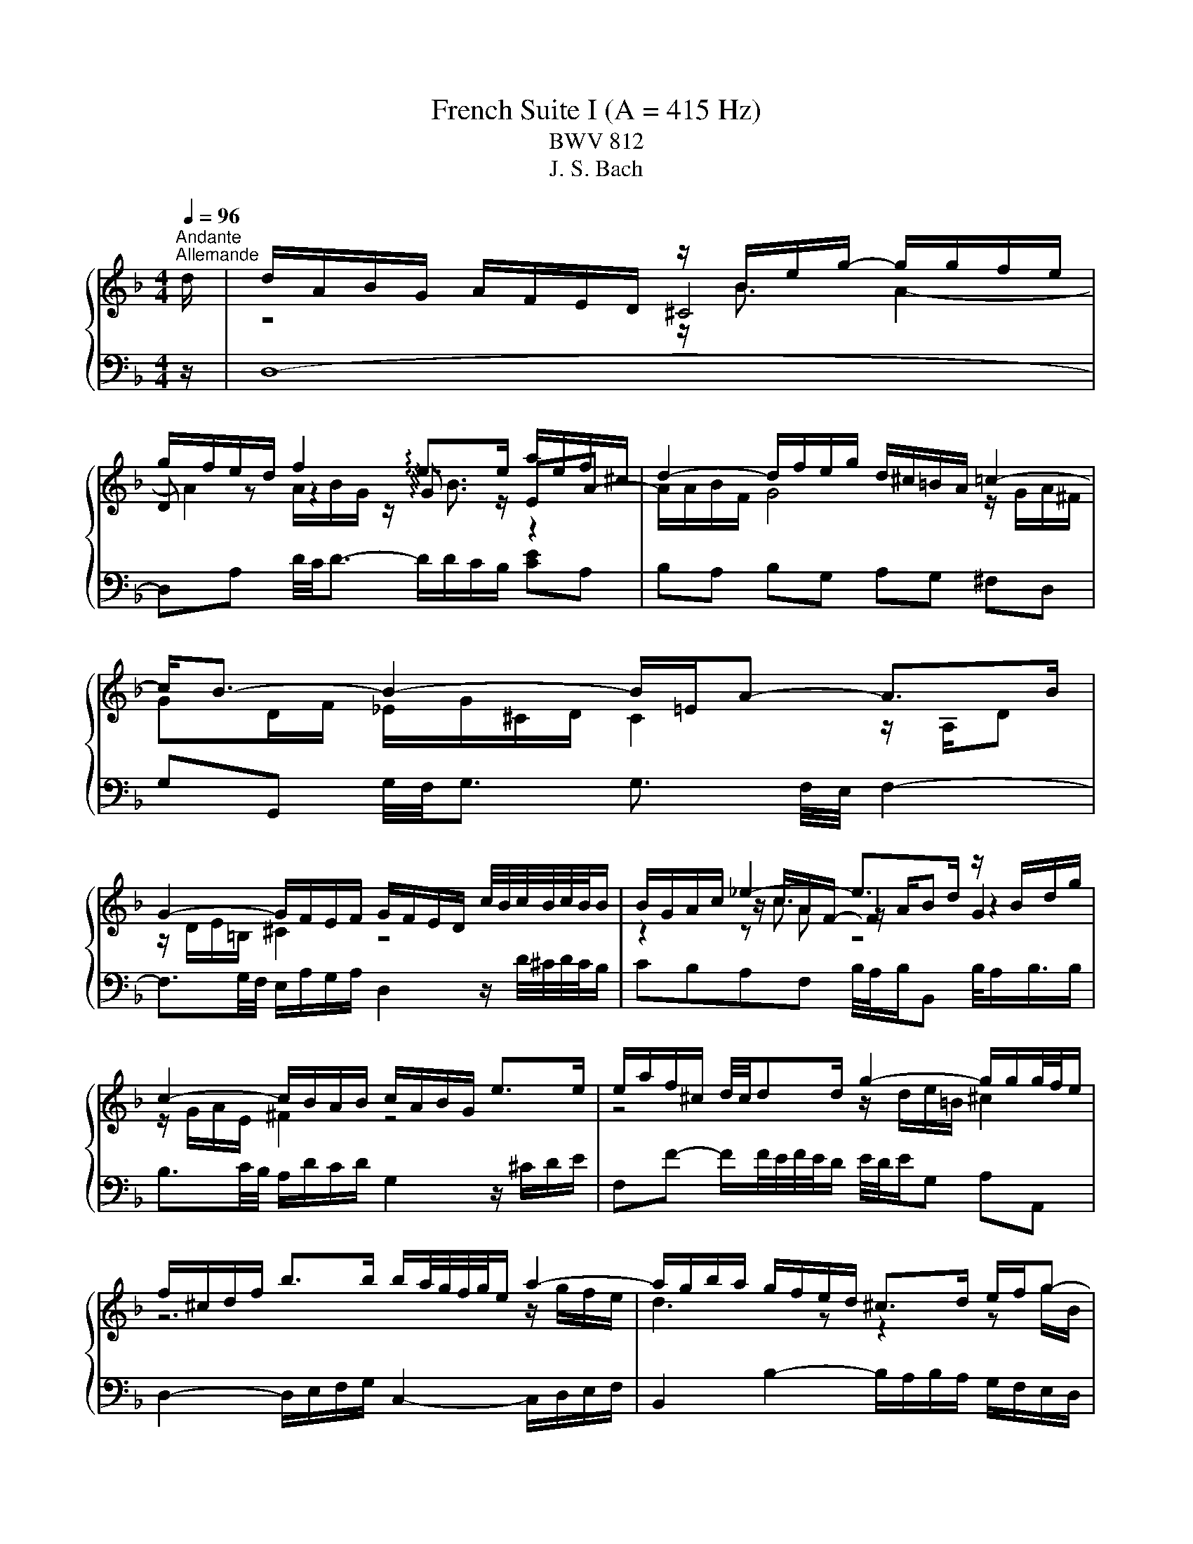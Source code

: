 X:1
T:French Suite I (A = 415 Hz)
T:BWV 812
T:J. S. Bach
%%score { ( 1 3 4 5 ) | ( 2 6 7 ) }
L:1/8
Q:1/4=96
M:4/4
K:F
V:1 treble 
V:3 treble 
V:4 treble 
V:5 treble 
V:2 bass 
V:6 bass 
V:7 bass 
V:1
"^Andante""^Allemande" d/ | d/A/B/G/ A/F/E/D/ z/ B/e/g/- g/g/f/e/ | %2
 g/f/e/d/ f2 !arpeggio!e>e a/e/f/^c/ | d2- d/f/e/g/ d/^c/=B/A/ =c2- | c<B- B2- B/=E/A- A>B | %5
 G2- G/F/E/F/ G/F/E/D/ c/4B/4c/4B/4c/4B/4B/ | B/G/A/c/ _e2- e>d z/ B/d/g/ | %7
 c2- c/B/A/B/ c/A/B/G/ e>e | e/a/f/^c/ d/4c/4dd/ g2- g/g/g/4f/4e/ | %9
 f/^c/d/f/ b>b b/a/4g/4f/4g/4e/ a2- | a/g/b/a/ g/f/e/d/ ^c>d e/f/g- | %11
 g/f/e/f/ e/4f/4g/4f/4g/4f/4e/ e2 z2 | z/ A/d/f/- f/f/e/d/ !arpeggio![^cea]3 z/ d/ | %13
 d/A/B/G/ A/F/E/D/ z/ B/e/g/- g/g/f/e/ | g/f/e/d/ f2 !arpeggio!e>e a/e/f/^c/ | %15
 d2- d/f/e/g/ d/^c/=B/A/ =c2- | c<B- B2- B/=E/A- A>B | G2- G/F/E/F/ G/F/E/D/ c/4B/4c/4B/4c/4B/4B/ | %18
 B/G/A/c/ _e2- e>d z/ B/d/g/ | c2- c/B/A/B/ c/A/B/G/ e>e | e/a/f/^c/ d/4c/4dd/ g2- g/g/g/4f/4e/ | %21
 f/^c/d/f/ b>b b/a/4g/4f/4g/4e/ a2- | a/g/b/a/ g/f/e/d/ ^c>d e/f/g- | %23
 g/f/e/f/ e/4f/4g/4f/4g/4f/4e/ e2 z2 | z/ A/d/f/- f/f/e/d/ !arpeggio![^cea]3 z/ e/ | %25
 e/a/g/e/ f/d/^c/=B/ c4- | c/e/d/B/ G/B/A/G/ F/^C/D/F/ B>B | B/G/A/c/ _e2- e/c/d/^f/ g>g | %28
 g/d/_e/=B/ c2- c2 z/ ^F/A/e/ | d/c/4B/4A/4B/4G/- G/^F/A/c/ B/A/G/A/ B>B | %30
 B/g/e/c/ B3/2A/4B/4 A>=B ^c/d/e/f/ | g/a/4b/4a/4b/4g/ f/g/4f/4e/4f/4d/ ^c=B/A/ e/4d/e3/4e/ | %32
 e/^c/d/f/ g2 g>g f2- | f/B/_e e/c/d/e/ d>d- d/G/c- | c2- c/_e/d/c/ B2 z/ G/A/B/ | %35
 z/ E/A- A/=B/^c/d/ e/f/4g/4f/4g/4e/ f/4e/4f/4e/4f/4e/4d/ | d2- d>^c d>A- [Ad]3/2 e/ | %37
 e/a/g/e/ f/d/^c/=B/ c4- | c/e/d/B/ G/B/A/G/ F/^C/D/F/ B>B | B/G/A/c/ _e2- e/c/d/^f/ g>g | %40
 g/d/_e/=B/ c2- c2 z/ ^F/A/e/ | d/c/4B/4A/4B/4G/- G/^F/A/c/ B/A/G/A/ B>B | %42
 B/g/e/c/ B3/2A/4B/4 A>=B ^c/d/e/f/ | g/a/4b/4a/4b/4g/ f/g/4f/4e/4f/4d/ ^c=B/A/ e/4d/e3/4e/ | %44
 e/^c/d/f/ g2 g>g f2- | f/B/_e e/c/d/e/ d>d- d/G/c- | c2- c/_e/d/c/ B2 z/ G/A/B/ | %47
 z/ E/A- A/=B/^c/d/ e/f/4g/4f/4g/4e/ f/4e/4f/4e/4f/4e/4d/ | d2- d>^c d>A- !fermata![Ad]3/2 z/ | %49
[M:6/4][Q:1/4=40][Q:1/4=180]"^Courante" z8 z2 z A | A3 GFE FD B3 B | A6 A2 d^cde | %52
 ^c2 =BAgf gaf/4e/4f/- f2 e | e6 e2 acdA | cBAG B3 c A3 B | c3 BAG AF _e3 f | %56
 d6 !arpeggio!d2 edef | B3 c A3 G G3 F | F3 EFG EG G3 A | A4 AE A4 z A | A3 GFE FD B3 B | %61
 A6 A2 d^cde | ^c2 =BAgf gaf/4e/4f/- f2 e | e6 e2 acdA | cBAG B3 c A3 B | c3 BAG AF _e3 f | %66
 d6 !arpeggio!d2 edef | B3 c A3 G G3 F | F3 EFG EG G3 A | A4 AE A4 z A | A3 =B^cd ce G3 A | %71
 GFED A3 B/c/ ^F3 F | G3 ABc d_e f3 g | _e2 dc !arpeggio!d3 G ^F3 G | z ^FAc B3 A A3 G | %75
 G4- G2 GA/B/ B3 B | B6 AB/c/ c3 c | c2 =B2- BB ^cdefeg | BGAgf^c dbagfe | d^c=BA a3 =cc_BcA | %80
 cBAG g3 fed^cd | d^c=BA !arpeggio!_B3 =cBABG | z ^ceg f3 e e3 d | d4 dA- [Ad]4 z A | %84
 A3 =B^cd ce G3 A | GFED A3 B/c/ ^F3 F | G3 ABc d_e f3 g | _e2 dc !arpeggio!d3 G ^F3 G | %88
 z ^FAc B3 A A3 G | G4- G2 GA/B/ B3 B | B6 AB/c/ c3 c | c2 =B2- BB ^cdefeg | BGAgf^c dbagfe | %93
 d^c=BA a3 =cc_BcA | cBAG g3 fed^cd | d^c=BA !arpeggio!_B3 =cBABG | z ^ceg f3 e e3 d | %97
 d4 dA- !fermata![Ad]4 z z |[M:3/4] z6 |"^Sarabande"[Q:1/4=100] A2 BA ^cd | GA B4- | BA Ge AG | %102
 ^FG A4- | Ad BA G^F | GB AG FE | DF BG _e^c | _a=a ^c4 | A2 BA ^cd | GA B4- | BA Ge AG | ^FG A4- | %111
 Ad BA G^F | GB AG FE | DF BG _e^c | _a=a ^c4 | e2 e2 f2 | ^c2 c4 | c2 cB _e2- | ed c^f ga | %119
 b2 b2 b2 | ba c'b ag | ^fg ba gf | g2 g4 | e2 fe ga | ef f4- | fe d=b ed | ^cd e4- | ea fe dc | %128
 Bg ^cB AG | FB _A=A fe | ^cd d4 | e2 e2 f2 | ^c2 c4 | c2 cB _e2- | ed c^f ga | b2 b2 b2 | %136
 ba c'b ag | ^fg ba gf | g2 g4 | e2 fe ga | ef f4- | fe d=b ed | ^cd e4- | ea fe dc | Bg ^cB AG | %145
 FB _A=A fe | ^cd !fermata!d4 |[M:3/4] z6 |"^Menuet I"[Q:1/4=135] df be fa | Bd g^c df | %150
 G2 A/4G/4A/4G/4A/4G/4A/4G/4 A/4G/4A/4G/4 F/G/ | A6- | Af ed ea | da _a^f a=b | ae dc =Bc | A4 z2 | %156
 df be fa | Bd g^c df | G2 A/4G/4A/4G/4A/4G/4A/4G/4 A/4G/4A/4G/4 F/G/ | A6- | Af ed ea | %161
 da _a^f a=b | ae dc =Bc | A6 | A2 c/4B/4c/4B/4c/4B/4c/4B/4 c2 | B2 AG A2- | AG FE FG | FE DE C2 | %168
 F6- | F6- | F2 G2 E2 | FE FG AB | c_e dc dB | Gf ed ec | Ag fe fd | ed ^c=B cA | d6- | d6- | %178
 d2 fe d^c | d6 | A2 c/4B/4c/4B/4c/4B/4c/4B/4 c2 | B2 AG A2- | AG FE FG | FE DE C2 | F6- | F6- | %186
 F2 G2 E2 | FE FG AB | c_e dc dB | Gf ed ec | Ag fe fd | ed ^c=B cA | d6- | d6- | d2 fe d^c | %195
 !fermata!d6 |"^Menuet II" A2 A3 G/A/ | Bc dB cA | GA/4G/4A/4G/4 A/4G/4A/4B/4 c2 B | AG BA GF | %200
 d6- | d6- | dd ^c=B AG | FE GF ED | A2 A3 G/A/ | Bc dB cA | G2 G3 F/G/ | AB cA BG | F2 F3 E/F/ | %209
 GA BA BG | A2 GF EF | D6 | A2 A3 G/A/ | Bc dB cA | GA/4G/4A/4G/4 A/4G/4A/4B/4 c2 B | AG BA GF | %216
 d6- | d6- | dd ^c=B AG | FE GF ED | A2 A3 G/A/ | Bc dB cA | G2 G3 F/G/ | AB cA BG | F2 F3 E/F/ | %225
 GA BA BG | A2 GF EF | D6 | AG FG AB | cG AB cB | c_e dc BA | BA cB AG | %232
 c2 d/4^c/4d/4c/4d/4c/4d/4c/4 d/4c/4d/4c/4 =B/c/ | d2 e/4d/4e/4d/4e/4d/4e/4d/4 e/4d/4e/4d/4 ^c/d/ | %234
 ef ge fd | e2 d^c =BA | A2 A3 G/A/ | Bc dB cA | G2 A/4B/4A/4G/4A/4B/4 c3/2B | AG BA GF | d6- | %241
 d6- | dd ^c=B AG | FE GF ED | A2 A3 G/A/ | Bc dB cA | G2 G3 F/G/ | AB cA BG | F2 F3 E/F/ | %249
 GA BA BG | A2 GF EF | D6 | AG FG AB | cG AB cB | c_e dc BA | BA cB AG | %256
 c2 d/4^c/4d/4c/4d/4c/4d/4c/4 d/4c/4d/4c/4 =B/c/ | d2 e/4d/4e/4d/4e/4d/4e/4d/4 e/4d/4e/4d/4 ^c/d/ | %258
 ef ge fd | e2 d^c =BA | A2 A3 G/A/ | Bc dB cA | G2 A/4B/4A/4G/4A/4B/4 c3/2B | AG BA GF | d6- | %265
 d6- | dd ^c=B AG | FE GF ED | A2 A3 G/A/ | Bc dB cA | G2 G3 F/G/ | AB cA BG | F2 F3 E/F/ | %273
 GA BA BG | A2 GF EF | D6 |[M:2/2] z8 |"^Gigue"[Q:1/8=200] z z/ A/ d>A B-B/4A/4G/4F/4 E>G | %278
 z z/ d/ a>e f-f/4e/4d/4c/4 =B>d | ^c3/2 d/4e/4 f>g e4- | e>A d>A B-B/4A/4G/4F/4 E>G | %281
 F3/2E/4D/4 B2- B3/2A/4G/4 A>B | G>G c2- c3/2B/4A/4 [BB]>c | A>A d2- d3/2c/4=B/4 [cc]>d | %284
 e4- e>A d>d | d-d/4c/4=B/4c/4 c>B B4- | B>e a>e f-f/4e/4d/4c/4 =B>d | %287
 _A3/2^F/4E/4 c>c c-c/4d/4c/4=B/4 B>=A | A8 | z z/ A/ d>A B-B/4A/4G/4F/4 E>G | %290
 z z/ d/ a>e f-f/4e/4d/4c/4 =B>d | ^c3/2 d/4e/4 f>g e4- | e>A d>A B-B/4A/4G/4F/4 E>G | %293
 F3/2E/4D/4 B2- B3/2A/4G/4 A>B | G>G c2- c3/2B/4A/4 [BB]>c | A>A d2- d3/2c/4=B/4 [cc]>d | %296
 e4- e>A d>d | d-d/4c/4=B/4c/4 c>B B4- | B>e a>e f-f/4e/4d/4c/4 =B>d | %299
 _A3/2^F/4E/4 c>c c-c/4d/4c/4=B/4 B>=A | A8 | z z/ E/ A,>D ^C-C/4D/4E/4F/4 G>E | %302
 F2- FF/4E/4F/4G/4 A2- A-A/4^F/4G/4A/4 | z z/ d/ G>d ^c-c/4d/4e/4f/4 g>e | f4 e4- | %305
 e>e A>e f3 z/ e/ | d>d G>d e3 z/ d/ | c-c/4c/4d/4e/4 f-f/4e/4f/4d/4 =b4- | %308
 b3/2a/4_a/4 =a2- a3/2g/4f/4 g2- | g>a f2- f-f/4f/4e/4f/4 g/4f/4e/f/4e/4d/ | ^c4 z z/ A/ d>A | %311
 B-B/4A/4G/4F/4 E>G F>d G>d | ^c-c/4d/4e/4f/4 g>e ^f-f/4g/4a/4b/4 c'>a | b2 b>a g2 f2- | %314
 f/e/d/^c/ d/e/f/g/4a/4 b-b/4a/4g/4f/4 e/f/g/e/ | ^c3/2=B/4A/4 f>f f-f/4g/4f/4e/4 e>d | d8 | %317
 z z/ E/ A,>D ^C-C/4D/4E/4F/4 G>E | F2- FF/4E/4F/4G/4 A2- A-A/4^F/4G/4A/4 | %319
 z z/ d/ G>d ^c-c/4d/4e/4f/4 g>e | f4 e4- | e>e A>e f3 z/ e/ | d>d G>d e3 z/ d/ | %323
 c-c/4c/4d/4e/4 f-f/4e/4f/4d/4 =b4- | b3/2a/4_a/4 =a2- a3/2g/4f/4 g2- | %325
 g>a f2- f-f/4f/4e/4f/4 g/4f/4e/f/4e/4d/ | ^c4 z z/ A/ d>A | B-B/4A/4G/4F/4 E>G F>d G>d | %328
 ^c-c/4d/4e/4f/4 g>e ^f-f/4g/4a/4b/4 c'>a | b2 b>a g2 f2- | %330
 f/e/d/^c/ d/e/f/g/4a/4 b-b/4a/4g/4f/4 e/f/g/e/ | ^c3/2=B/4A/4 f>f f-f/4g/4f/4e/4 e>d | %332
 !fermata!d8 |] %333
V:2
 z/ | D,8- | D,A, D/4C/4D3/2- D/D/C/B,/ [CE]A, | B,A, B,G, A,G, ^F,D, | %4
 G,G,, G,/4F,/4G,3/2 G,3/2 F,/4E,/4 F,2- | F,3/2G,/4F,/4 E,/A,/G,/A,/ D,2 z/ D/4^C/4D/4C/4B,/ | %6
 CB,A,F, B,/4A,/4B,/B,, B,/4A,/B,3/4B,/ | B,3/2C/4B,/4 A,/D/C/D/ G,2 z/ ^C/D/E/ | %8
 F,F- F/F/4E/4F/4E/4D/ E/4D/4E/G, A,A,, | D,2- D,/E,/F,/G,/ C,2- C,/D,/E,/F,/ | %10
 B,,2 B,2- B,/A,/B,/A,/ G,/F,/E,/D,/ | z A,/4G,/4A,3/2 _A, =A,4- | A,4- A,3 z/ z/ | D,8- | %14
 D,A, D/4C/4D3/2- D/D/C/B,/ [CE]A, | B,A, B,G, A,G, ^F,D, | %16
 G,G,, G,/4F,/4G,3/2 G,3/2 F,/4E,/4 F,2- | F,3/2G,/4F,/4 E,/A,/G,/A,/ D,2 z/ D/4^C/4D/4C/4B,/ | %18
 CB,A,F, B,/4A,/4B,/B,, B,/4A,/B,3/4B,/ | B,3/2C/4B,/4 A,/D/C/D/ G,2 z/ ^C/D/E/ | %20
 F,F- F/F/4E/4F/4E/4D/ E/4D/4E/G, A,A,, | D,2- D,/E,/F,/G,/ C,2- C,/D,/E,/F,/ | %22
 B,,2 B,2- B,/A,/B,/A,/ G,/F,/E,/D,/ | z A,/4G,/4A,3/2 _A, =A,4- | A,4- A,3 z/ z/ | z ^CDF E2 E2 | %26
 z A, B,/G,/^C z F,- F,/G,/A,/B,/ | C>B, A,F, B,2- B,/G,/A,/B,/ | z G, A,2 z/ C/D/A,/ B,2- | %29
 B,C D2 D/C/B,/A,/ G,/F,/E,/D,/ | z2 C2- C/-C/B,/A,/ G,/F,/E,/D,/ | %31
 ^C,A,,D,G,, A,,A,- A,/G,/F,/E,/ | z A,=B,^C D4- | DC/B,/ CF, B,2- B,>B, | %34
 A,/G,/^F,/E,/ D,/C,/B,,/A,,/ G,,2 G,>G, | G,/F,/E,/D,/ ^C,/=B,,/A,,/G,,/ z/ A,,/D, D,C, | %36
 D,6- D,3/2 z/ | z ^CDF E2 E2 | z A, B,/G,/^C z F,- F,/G,/A,/B,/ | C>B, A,F, B,2- B,/G,/A,/B,/ | %40
 z G, A,2 z/ C/D/A,/ B,2- | B,C D2 D/C/B,/A,/ G,/F,/E,/D,/ | z2 C2- C/-C/B,/A,/ G,/F,/E,/D,/ | %43
 ^C,A,,D,G,, A,,A,- A,/G,/F,/E,/ | z A,=B,^C D4- | DC/B,/ CF, B,2- B,>B, | %46
 A,/G,/^F,/E,/ D,/C,/B,,/A,,/ G,,2 G,>G, | G,/F,/E,/D,/ ^C,/=B,,/A,,/G,,/ z/ A,,/D, D,C, | %48
 D,6- D,3/2 z/ |[M:6/4] z8 z2 z z | z2 F,2 A,4- A,2 G,2 | A,3 G,F,E, F,D,D/4C/4D/ D2- D | %52
 E2 D2- D2 ^C2 D2 DE | D^C=B,A,G,^F, G,A,F,/E,/ F,2 G, | G,3 F,E,D, E,C,F,D,C,B,, | z C,D,E, F,8- | %56
 F,3 _E,D,C,[I:staff -1] !arpeggio!F2 G3[I:staff +1] A, | G,D,E,C,F,C, D,=B,,D,^C,B,,A,, | %58
 z E,F,G, A,4 B,4 | E,6- E,4 z z | z2 F,2 A,4- A,2 G,2 | A,3 G,F,E, F,D,D/4C/4D/ D2- D | %62
 E2 D2- D2 ^C2 D2 DE | D^C=B,A,G,^F, G,A,F,/E,/ F,2 G, | G,3 F,E,D, E,C,F,D,C,B,, | z C,D,E, F,8- | %66
 F,3 _E,D,C,[I:staff -1] !arpeggio!F2 G3[I:staff +1] A, | G,D,E,C,F,C, D,=B,,D,^C,B,,A,, | %68
 z E,F,G, A,4 B,4 | E,6- E,4 z z | z E,F,G, A,4- A,4- | A,4 F,G, F,A, z A, D,2 | %72
 z D,E,^F,G,_E, =F,D,C,B,,A,,G,, | C,4- C,A,, B,,D,_E,C,A,B, | ^F,2 D,2 G,2 C,2 D,2 D,,2 | %75
 G,,4 z4 z G,,A,,B,, | z G,A,B,CD C_EG,^F,E,D, | G,3 A,G,F, G,E, _B,3 B, | z2 E,2 z2 F,2 z2 G,2 | %79
 A,3 G,^F,E, F,D, D4- | D3 F,E,D, ^C,D, G,,2 B,,2 | A,,3 B,,A,,G,, A,,F,, G,,2 G,2- | %82
 G,E,^C,A,, D,2 G,2 A,2 A,,2 | z2 ^F,2 A,2 D,,4 z z | z E,F,G, A,4- A,4- | A,4 F,G, F,A, z A, D,2 | %86
 z D,E,^F,G,_E, =F,D,C,B,,A,,G,, | C,4- C,A,, B,,D,_E,C,A,B, | ^F,2 D,2 G,2 C,2 D,2 D,,2 | %89
 G,,4 z4 z G,,A,,B,, | z G,A,B,CD C_EG,^F,E,D, | G,3 A,G,F, G,E, _B,3 B, | z2 E,2 z2 F,2 z2 G,2 | %93
 A,3 G,^F,E, F,D, D4- | D3 F,E,D, ^C,D, G,,2 B,,2 | A,,3 B,,A,,G,, A,,F,, G,,2 G,2- | %96
 G,E,^C,A,, D,2 G,2 A,2 A,,2 | z2 ^F,2 A,2 !fermata!D,,4 z z |[M:3/4] z6 | D2 D2 D2 | B,A, G,4- | %101
 G,E, A,2 A,2 | A,G, ^F,4- | F,2 G,2 G,2 | A,2 E,2 A,G, | F,2 G,2 G,E, | F,D, E,4 | D2 D2 D2 | %108
 B,A, G,4- | G,E, A,2 A,2 | A,G, ^F,4- | F,2 G,2 G,2 | A,2 E,2 A,G, | F,2 G,2 G,E, | F,D, E,4 | %115
 A,,2 B,,A,, ^C,D, | G,,A,, B,,4- | B,,A,, G,,_E, A,,G,, | ^F,,G,, A,,4- | A,,D, B,,A,, G,,F,, | %120
 _E,,2 z B,, C,D, | _E,2 D,2 D,,2 | G,,D, _E,D, ^F,G, |[I:staff -1] G2[I:staff +1] G2 G2- | %124
 GF[I:staff -1] A4 |[I:staff +1] D=B, E2 E2- | ED ^C4 | F2 D2 D2 | D2 E2 A,2 | %129
 A,G,[I:staff -1] D2[I:staff +1] ^CE | B,2 A,4 | A,,2 B,,A,, ^C,D, | G,,A,, B,,4- | %133
 B,,A,, G,,_E, A,,G,, | ^F,,G,, A,,4- | A,,D, B,,A,, G,,F,, | _E,,2 z B,, C,D, | _E,2 D,2 D,,2 | %138
 G,,D, _E,D, ^F,G, |[I:staff -1] G2[I:staff +1] G2 G2- | GF[I:staff -1] A4 | %141
[I:staff +1] D=B, E2 E2- | ED ^C4 | F2 D2 D2 | D2 E2 A,2 | A,G,[I:staff -1] D2[I:staff +1] ^CE | %146
 B,2 A,4 |[M:3/4] z6 | D6- | D6 | B,6 | A,4- A,G, | F,6- | F,2 E,2 D,2 | C,2 D,2 E,2 | %155
 A,,2 A,=B, ^CA, | D6- | D6 | B,6 | A,4- A,G, | F,6- | F,2 E,2 D,2 | C,2 D,2 E,2 | A,,6 | %164
 F,A, DG, A,C | D,F, B,E, F,A, | %166
 B,,2 C,/4=B,,/4C,/4B,,/4C,/4B,,/4C,/4B,,/4 C,/4B,,/4C,/4B,,/4 A,,/B,,/ | C,2 D,2 E,2 | %168
 _E,2 F,E, D,C, | D,2 C,B,, A,,G,, | A,,2 B,,2 C,2 | F,2 F,,2 G,,2 | A,,2 B,,3 G,, | %173
 C,=B,, C,2- C,A,, | D,^C, D,2 B,2- | B,2 A,G, F,E, | ^F,A, DG, A,C | D,G, B,E, F,A, | %178
 B,,2 G,,2 A,,2 | D,6 | F,A, DG, A,C | D,F, B,E, F,A, | %182
 B,,2 C,/4=B,,/4C,/4B,,/4C,/4B,,/4C,/4B,,/4 C,/4B,,/4C,/4B,,/4 A,,/B,,/ | C,2 D,2 E,2 | %184
 _E,2 F,E, D,C, | D,2 C,B,, A,,G,, | A,,2 B,,2 C,2 | F,2 F,,2 G,,2 | A,,2 B,,3 G,, | %189
 C,=B,, C,2- C,A,, | D,^C, D,2 B,2- | B,2 A,G, F,E, | ^F,A, DG, A,C | D,G, B,E, F,A, | %194
 B,,2 G,,2 A,,2 | D,6 | D,2 D2 C2 | B,2 A,G, A,B, | C2 C,B,, A,,G,, | F,,2 G,,2 A,,2 | %200
 B,,F, B,A, G,F, | E,^C, D,E, F,G, | A,2 A,,2 A,2 | D,2 F,,2 A,,2 | D,,A,, D,C, B,,A,, | %205
 G,,A,, B,,G,, A,,B,, | C,G, CB, A,G, | F,G, A,F, G,A, | B,C B,A, G,F, | E,F, G,F, G,E, | %210
 F,2 G,2 A,2 | D,2 A,,2 D,,2 | D,2 D2 C2 | B,2 A,G, A,B, | C2 C,B,, A,,G,, | F,,2 G,,2 A,,2 | %216
 B,,F, B,A, G,F, | E,^C, D,E, F,G, | A,2 A,,2 A,2 | D,2 F,,2 A,,2 | D,,A,, D,C, B,,A,, | %221
 G,,A,, B,,G,, A,,B,, | C,G, CB, A,G, | F,G, A,F, G,A, | B,C B,A, G,F, | E,F, G,F, G,E, | %226
 F,2 G,2 A,2 | D,2 A,,2 D,,2 | D,2 E,/4D,/4E,/4D,/4E,/4D,/4E,/4D,/4 E,/4D,/4E,/4D,/4 C,/D,/ | E,6 | %230
 ^F,2 G,/4F,/4G,/4F,/4G,/4F,/4G,/4F,/4 G,/4F,/4G,/4F,/4 E,/[F,F,]/ | G,2 D,2 G,,2 | %232
 G,F, G,B, A,G, | F,A, G,F, E,D, | ^C,2 A,,2 D,2 | A,,2 =B,,2 ^C,2 | D,2 D2 C2 | B,2 A,G, A,B, | %238
 C2 C,B,, A,,G,, | F,,2 G,,2 A,,2 | B,,F, B,A, G,F, | E,^C, D,E, F,G, | A,2 A,,2 A,2 | %243
 D,2 F,,2 A,,2 | D,,A,, D,C, B,,A,, | G,,A,, B,,G,, A,,B,, | C,G, CB, A,G, | F,G, A,F, G,A, | %248
 B,C B,A, G,F, | E,F, G,F, G,E, | F,2 G,2 A,2 | D,2 A,,2 D,,2 | %252
 D,2 E,/4D,/4E,/4D,/4E,/4D,/4E,/4D,/4 E,/4D,/4E,/4D,/4 C,/D,/ | E,6 | %254
 ^F,2 G,/4F,/4G,/4F,/4G,/4F,/4G,/4F,/4 G,/4F,/4G,/4F,/4 E,/[F,F,]/ | G,2 D,2 G,,2 | %256
 G,F, G,B, A,G, | F,A, G,F, E,D, | ^C,2 A,,2 D,2 | A,,2 =B,,2 ^C,2 | D,2 D2 C2 | B,2 A,G, A,B, | %262
 C2 C,B,, A,,G,, | F,,2 G,,2 A,,2 | B,,F, B,A, G,F, | E,^C, D,E, F,G, | A,2 A,,2 A,2 | %267
 D,2 F,,2 A,,2 | D,,A,, D,C, B,,A,, | G,,A,, B,,G,, A,,B,, | C,G, CB, A,G, | F,G, A,F, G,A, | %272
 B,C B,A, G,F, | E,F, G,F, G,E, | F,2 G,2 A,2 | D,2 A,,2 D,,2 |[M:2/2] z8 | z8 | z8 | %279
 z z/ A,<DA,/ B,-B,/4A,/4G,/4F,/4 F,/4 E,3/2G,/4 | F,2 z z/ ^F,/ G,>E, A,>A,, | %281
 D,>C, B,,3/2A,,/4G,,/4 C,2 z2 | z z/ C,/4B,,/4 A,,3/2B,,/4C,/4 D,,2 z2 | %283
 z z/ D,/4E,/4 F,3/2E,/4D,/4 E,2 z2 | z z/ =B,/ E>B, C-C/4B,/4A,/4G,/4 ^F,>A, | %285
 _A,2 =A,2- A,2 _A,3/2=A,/4=B,/4 | E,2- E,>C, D,4- | %287
 D,/D,/C,/=B,,/ A,,/G,,/F,,/E,,/ D,,>D, E,>E,, | z z/ ^C,/ D,>F, E,4 | z8 | z8 | %291
 z z/ A,<DA,/ B,-B,/4A,/4G,/4F,/4 F,/4 E,3/2G,/4 | F,2 z z/ ^F,/ G,>E, A,>A,, | %293
 D,>C, B,,3/2A,,/4G,,/4 C,2 z2 | z z/ C,/4B,,/4 A,,3/2B,,/4C,/4 D,,2 z2 | %295
 z z/ D,/4E,/4 F,3/2E,/4D,/4 E,2 z2 | z z/ =B,/ E>B, C-C/4B,/4A,/4G,/4 ^F,>A, | %297
 _A,2 =A,2- A,2 _A,3/2=A,/4=B,/4 | E,2- E,>C, D,4- | %299
 D,/D,/C,/=B,,/ A,,/G,,/F,,/E,,/ D,,>D, E,>E,, | z z/ ^C,/ D,>F, E,4 | z8 | %302
 z z/ A,/ D,>G, ^F,-F,/4G,/4A,/4B,/4 C>A, | B,2- B,-B,/4B,/4A,/4G,/4 A,4 | %304
 D,3/2D/4C/4 =B,3/2C/4D/4 D,-D,/4F,/4E,/4D,/4 A,/4_A,/4=A,/4_A,/4=A,/4_A,/4^F,/4E,/4 | %305
 A,3/2A,,/4=B,,/4 C,3/2B,,/4A,,/4 D,2 z2 | %306
 z z/ G,,/4A,,/4 =B,,3/2A,,/4G,,/4 C,2 C,-C,/4C,/4D,/4E,/4 | %307
 F,>A, D,>A, _A,-A,/4=A,/4=B,/4C/4 D>B, | C>=B, C>D E>F E>D | %309
 ^C-C/4A,/4=B,/4C/4 D-D/4D,/4E,/4F,/4 C,/4B,,/4C,/4B,,/4C,/4B,,/4C,/4B,,/4 C,/4B,,/4C,/4B,,/4C,/4B,,/4C,/4B,,/4 | %310
 A,,2 z2 z4 | z z/ E,/ A,>E, F,-F,/4E,/4D,/4C,/4 B,,>D, | %312
 G,,-G,,/4F,/4E,/4D,/4 D,/4^C,/4D,/4C,/4D,/4C,/4=B,,/4C,/4 D,-D,/4B,/4A,/4G,/4 ^F,3/2E,/4F,/4 | %313
 G,-G,/4A,/4G,/4F,/4 E,-E,/4F,/4E,/4D,/4 ^C,>A,, D,>D,, | G,, z z2 G, z z2 | %315
 z/ G,/F,/E,/ D,/C,/B,,/A,,/ G,,>G, A,>A,, | z z/ ^F,/ G,>B, A,4 | z8 | %318
 z z/ A,/ D,>G, ^F,-F,/4G,/4A,/4B,/4 C>A, | B,2- B,-B,/4B,/4A,/4G,/4 A,4 | %320
 D,3/2D/4C/4 =B,3/2C/4D/4 D,-D,/4F,/4E,/4D,/4 A,/4_A,/4=A,/4_A,/4=A,/4_A,/4^F,/4E,/4 | %321
 A,3/2A,,/4=B,,/4 C,3/2B,,/4A,,/4 D,2 z2 | %322
 z z/ G,,/4A,,/4 =B,,3/2A,,/4G,,/4 C,2 C,-C,/4C,/4D,/4E,/4 | %323
 F,>A, D,>A, _A,-A,/4=A,/4=B,/4C/4 D>B, | C>=B, C>D E>F E>D | %325
 ^C-C/4A,/4=B,/4C/4 D-D/4D,/4E,/4F,/4 C,/4B,,/4C,/4B,,/4C,/4B,,/4C,/4B,,/4 C,/4B,,/4C,/4B,,/4C,/4B,,/4C,/4B,,/4 | %326
 A,,2 z2 z4 | z z/ E,/ A,>E, F,-F,/4E,/4D,/4C,/4 B,,>D, | %328
 G,,-G,,/4F,/4E,/4D,/4 D,/4^C,/4D,/4C,/4D,/4C,/4=B,,/4C,/4 D,-D,/4B,/4A,/4G,/4 ^F,3/2E,/4F,/4 | %329
 G,-G,/4A,/4G,/4F,/4 E,-E,/4F,/4E,/4D,/4 ^C,>A,, D,>D,, | G,, z z2 G, z z2 | %331
 z/ G,/F,/E,/ D,/C,/B,,/A,,/ G,,>G, A,>A,, | z z/ ^F,/ G,>B, !fermata!A,4 |] %333
V:3
 x/ | z4 ^C4 | D z z2 !arpeggio!G3/2 z/ EA- | A/A/B/F/ G4 z/ G/A/^F/ | %4
 GD/F/ _E/G/^C/D/ C2 z/ A,/D | z/ D/E/=B,/ ^C2 z4 | z2 z/ c/A/F/- F2 G2 | z/ G/A/E/ ^F2 z4 | %8
 z4 z/ d/e/=B/ ^c2 | z6 z/ g/f/e/ | d3 z z2 z g/B/ | A3 d- d/=B/^c/A/ _B/G/F/E/ | %12
 F2 _A2 !arpeggio!=A3 z | z4 ^C4 | D z z2 !arpeggio!G3/2 z/ EA- | A/A/B/F/ G4 z/ G/A/^F/ | %16
 GD/F/ _E/G/^C/D/ C2 z/ A,/D | z/ D/E/=B,/ ^C2 z4 | z2 z/ c/A/F/- F2 G2 | z/ G/A/E/ ^F2 z4 | %20
 z4 z/ d/e/=B/ ^c2 | z6 z/ g/f/e/ | d3 z z2 z g/B/ | A3 d- d/=B/^c/A/ _B/G/F/E/ | %24
 F2 _A2 !arpeggio!=A3 x | z4 z/ A/_B/G/- G2 | z4 z D- D2 | _E2 z/ c/A/F/ z z/ C/ D2 | %28
 z2 z/ A/_B/G/ ^F2 z2 | x8 | x8 | x8 | z2 z/ A/B/G/ z/ A/^c/g/ z/ d/B/A/ | G>G A2 A/A/B E2- | %34
 E/B/A/G/ ^F2 z/ F/G/D/ _E2 | x8 | z/ B/c/A/ B/^F/G- G/E/F [DF]3/2 z/ | z4 z/ A/_B/G/- G2 | %38
 z4 z D- D2 | _E2 z/ c/A/F/ z z/ C/ D2 | z2 z/ A/_B/G/ ^F2 z2 | x8 | x8 | x8 | %44
 z2 z/ A/B/G/ z/ A/^c/g/ z/ d/B/A/ | G>G A2 A/A/B E2- | E/B/A/G/ ^F2 z/ F/G/D/ _E2 | x8 | %48
 z/ B/c/A/ B/^F/G- G/E/F [DF]3/2 z/ |[M:6/4] x12 | z8 z G3- | GEF/4E/4F3/2- F2 F2 G4 | %52
 A4 e4 d2 _A2 | A6 A2 A z z2 | z4 G4- G2 F2- | F4 z4 z c A2 | %56
 z AB/4A/4B3/2- B2 !arpeggio!B2 c3 A- | A2 G2- G2 F2- F2 E2- | E2 D^C D4- D4- | %59
 DDE=B, ^C2- C4 z z | z8 z G3- | GEF/4E/4F3/2- F2 F2 G4 | A4 e4 d2 _A2 | A6 A2 A z z2 | %64
 z4 G4- G2 F2- | F4 z4 z c A2 | z AB/4A/4B3/2- B2 !arpeggio!B2 c3 A- | A2 G2- G2 F2- F2 E2- | %68
 E2 D^C D4- D4- | DDE=B, ^C2- C4 z x | E3 z z4 E4 | D4 z4 D4- | D2 z6 d4 | c4 !arpeggio!A3 z z4 | %74
 D6 _E2 D2 C2- | C_EDC[I:staff +1]B,A, B,G,[I:staff -1]F=EFG | E6 z2 A4 | A2 G2 G z z2 z4 | x12 | %79
 x12 | x12 | z4 !arpeggio!D3 z _E2 z2 | A6 B2 A2 G2- | GGAE ^F2- F4 z z | E3 z z4 E4 | D4 z4 D4- | %86
 D2 z6 d4 | c4 !arpeggio!A3 z z4 | D6 _E2 D2 C2- | C_EDC[I:staff +1]B,A, B,G,[I:staff -1]F=EFG | %90
 E6 z2 A4 | A2 G2 G z z2 z4 | x12 | x12 | x12 | z4 !arpeggio!D3 z _E2 z2 | A6 B2 A2 G2- | %97
 GGAE ^F2- F4 x2 |[M:3/4] x6 | F2 G2 F2 | E2 E4- | E2 E2 E2 | D2 D4- | D2 D2 D2 | ^C2 C2 C2 | %105
 D2 z2 G2 | A2 A4 | F2 G2 F2 | E2 E4- | E2 E2 E2 | D2 D4- | D2 D2 D2 | ^C2 C2 C2 | D2 z2 G2 | %114
 A2 A4 | ^c2 c2 [Ad]2 | A2 GB AG | ^F2 GB c2 | c2 z2 z2 | f2 g2 g2 | g z z4 | AB dc BA | B2 d4 | %123
 c2 dc ef | Bc c4 | =B2 B2 B2 | A2 A4 | A2 A2 A2 | G2 G2 E2 | D^C D2 AG | G2 ^F4 | ^c2 c2 [Ad]2 | %132
 A2 GB AG | ^F2 GB c2 | c2 z2 z2 | f2 g2 g2 | g z z4 | AB dc BA | B2 d4 | c2 dc ef | Bc c4 | %141
 =B2 B2 B2 | A2 A4 | A2 A2 A2 | G2 G2 E2 | D^C D2 AG | G2 ^F4 |[M:3/4] x6 | F2 G2 A2 | G2 FE F2- | %150
 FE D^C DE | D^C =B,C A,2 | D2 C=B, C[I:staff +1]A, | %153
[I:staff -1] _A,2[I:staff +1] B,/4=A,/4B,/4A,/4B,/4A,/4B,/4A,/4 =B,2 | E,2 A,2 _A,2 | %155
 A,2[I:staff -1] z2 z2 | F2 G2 A2 | G2 FE F2- | FE D^C DE | D^C =B,C A,2 | %160
 D2 C=B, C[I:staff +1]A, |[I:staff -1] _A,2[I:staff +1] B,/4=A,/4B,/4A,/4B,/4A,/4B,/4A,/4 =B,2 | %162
 E,2 A,2 _A,2 | A,6 |[I:staff -1] F6- | F6 | D6 | C4- CB, |[I:staff +1] A,C DG, A,C | %169
 F,A, B,E, F,A, |[I:staff -1] C2 B,A, G,A, |[I:staff +1] F,4[I:staff -1] z2 | %172
 z2[I:staff +1] F,E, F,2 |[I:staff -1] z2[I:staff +1] G,F, G,2 | %174
[I:staff -1] z2[I:staff +1] A,2 D2 | ^CD E2 A,2 |[I:staff -1] A2 c/4B/4c/4B/4c/4B/4c/4B/4 c2- | %177
 cB AG A2 | F2 G2 E2 | D6 | F6- | F6 | D6 | C4- CB, |[I:staff +1] A,C DG, A,C | F,A, B,E, F,A, | %186
[I:staff -1] C2 B,A, G,A, |[I:staff +1] F,4[I:staff -1] z2 | z2[I:staff +1] F,E, F,2 | %189
[I:staff -1] z2[I:staff +1] G,F, G,2 |[I:staff -1] z2[I:staff +1] A,2 D2 | ^CD E2 A,2 | %192
[I:staff -1] A2 c/4B/4c/4B/4c/4B/4c/4B/4 c2- | cB AG A2 | F2 G2 E2 | D6 | F2 F4 | G4- GF | E2 E4 | %199
 F4 z2 | F2 F2 EF | GA BG AF | E6 | D4 z2 | F2 F4- | F6- | F2 E4- | E6- | E2 D4- | D2 ^C4 | %210
 D4 ^C2 | D6 | F2 F4 | G4- GF | E2 E4 | F4 z2 | F2 F2 EF | GA BG AF | E6 | D4 z2 | F2 F4- | F6- | %222
 F2 E4- | E6- | E2 D4- | D2 ^C4 | D4 ^C2 | D6 | x6 | x6 | x6 | x6 | E2 E4 | A2 A4- | A2 ^c2 d2 | %235
 ^c2 z2 z2 | F2 F4 | G4- GF | E2 E4 | F4 z2 | F2 F3 E/F/ | GA BG AF | E6 | D4 z2 | F2 F4- | F6- | %246
 F2 E4- | E6- | E2 D4- | D2 ^C4 | D4 ^C2 | D6 | x6 | x6 | x6 | x6 | E2 E4 | A2 A4- | A2 ^c2 d2 | %259
 ^c2 z2 z2 | F2 F4 | G4- GF | E2 E4 | F4 z2 | F2 F3 E/F/ | GA BG AF | E6 | D4 z2 | F2 F4- | F6- | %270
 F2 E4- | E6- | E2 D4- | D2 ^C4 | D4 ^C2 | D6 |[M:2/2] x8 | x8 | %278
 F3/2E/4D/4 D/4^C/4D/4C/4D/4C/4D/4C/4 A2 G2- | G>^C[I:staff +1] D>[I:staff -1]^c d2 c3/2d/4e/4 | %280
 A2 z z/ D/ D2 ^C2 | D>D G>D E2 F2- | F>E A>E ^F2 G2- | G>^F =B>A _A2 =A2- | %284
 A>A _A3/2=A/4=B/4 E z z2 | z z/ E/ A>E F-F/4E/4D/4C/4[I:staff +1] =B,>[I:staff -1]D | %286
[I:staff +1] C>=B, C2- C>B, D>[I:staff -1]F | E2 =A2- A2 _A2 | %288
 z z/4 G/4F/4E/4 F>D- D-D/4D/4^C/4=B,/4 C2 | x8 | F3/2E/4D/4 D/4^C/4D/4C/4D/4C/4D/4C/4 A2 G2- | %291
 G>^C[I:staff +1] D>[I:staff -1]^c d2 c3/2d/4e/4 | A2 z z/ D/ D2 ^C2 | D>D G>D E2 F2- | %294
 F>E A>E ^F2 G2- | G>^F =B>A _A2 =A2- | A>A _A3/2=A/4=B/4 E z z2 | %297
 z z/ E/ A>E F-F/4E/4D/4C/4[I:staff +1] =B,>[I:staff -1]D | %298
[I:staff +1] C>=B, C2- C>B, D>[I:staff -1]F | E2 =A2- A2 _A2 | %300
 z z/4 G/4F/4E/4 F>D- D-D/4D/4^C/4=B,/4 C2 | x8 | x8 | D2 E2- EE/4F/4E/4D/4 ^C3/2=B,/4C/4 | %304
 D>A D>A G-G/4A/4=B/4c/4 d>B | c4- c3/2d/4e/4 c>c | =B4- B3/2c/4d/4 c>B | %307
 A2 z2 z z/ a/ _a3/2=a/4=b/4 | e2- e-e/4d/4e/4f/4 =B2- B-B/4B/4^c/4d/4 | e2- e-e/4d/4^c/4d/4 G4- | %310
 G>E A>E F-F/4E/4D/4C/4 =B,>D | ^C4 D4 | E2 z2 z4 | z z/ d/ g>d e-e/4d/4^c/4=B/4 A>=c | %314
 B>G D>F E-E/4F/4G/4A/4 B>G | A2 d2- d2 ^c2 | z z/4 c/4B/4A/4 B>G- G-G/4G/4^F/4E/4 F2 | x8 | x8 | %319
 D2 E2- EE/4F/4E/4D/4 ^C3/2=B,/4C/4 | D>A D>A G-G/4A/4=B/4c/4 d>B | c4- c3/2d/4e/4 c>c | %322
 =B4- B3/2c/4d/4 c>B | A2 z2 z z/ a/ _a3/2=a/4=b/4 | e2- e-e/4d/4e/4f/4 =B2- B-B/4B/4^c/4d/4 | %325
 e2- e-e/4d/4^c/4d/4 G4- | G>E A>E F-F/4E/4D/4C/4 =B,>D | ^C4 D4 | E2 z2 z4 | %329
 z z/ d/ g>d e-e/4d/4^c/4=B/4 A>=c | B>G D>F E-E/4F/4G/4A/4 B>G | A2 d2- d2 ^c2 | %332
 z z/4 c/4B/4A/4 B>G- G-G/4G/4^F/4E/4 !fermata!F2 |] %333
V:4
 x/ | z4 z/ B3/2 A2- | A2 A/B/G/ z/ !arpeggio!B3/2 z/ z2 | x8 | x8 | x8 | z2 z/ c3/2 z/ A/B z2 | %7
 x8 | x8 | x8 | x8 | x8 | x8 | z4 z/ B3/2 A2- | A2 A/B/G/ z/ !arpeggio!B3/2 z/ z2 | x8 | x8 | x8 | %18
 z2 z/ c3/2 z/ A/B z2 | x8 | x8 | x8 | x8 | x8 | x8 | z4 z B- B2 | x8 | x8 | x8 | x8 | x8 | x8 | %32
 x8 | x8 | x8 | x8 | x8 | z4 z B- B2 | x8 | x8 | x8 | x8 | x8 | x8 | x8 | x8 | x8 | x8 | x8 | %49
[M:6/4] x12 | z8 z GE^C | D6 D2 D4 | x12 | z8 d z z2 | x12 | x12 | x12 | x12 | x12 | x12 | %60
 z8 z GE^C | D6 D2 D4 | x12 | z8 d z z2 | x12 | x12 | x12 | x12 | x12 | x12 | x12 | x12 | x12 | %73
 z4 !arpeggio!^F3 z z4 | z4 G4 ^F4 | x12 | x12 | x12 | x12 | x12 | x12 | z4 !arpeggio!F3 z z4 | %82
 z4 d4 ^c4 | x12 | x12 | x12 | x12 | z4 !arpeggio!^F3 z z4 | z4 G4 ^F4 | x12 | x12 | x12 | x12 | %93
 x12 | x12 | z4 !arpeggio!F3 z z4 | z4 d4 ^c4 | x12 |[M:3/4] x6 | x6 | x6 | x6 | x6 | x6 | x6 | %105
 x6 | x6 | x6 | x6 | x6 | x6 | x6 | x6 | x6 | x6 | A2 G2 F2 | E2 EG FE | E2 EG ^FG | %118
 A2[I:staff +1] [_E,^F,]4 |[I:staff -1] d2 d2 d2 | dc _ed cB | z2[I:staff +1] ^F,2[I:staff -1] z2 | %122
 z2 B4 | x6 | x6 | x6 | x6 | x6 | x6 | z4[I:staff +1] ^C2 |[I:staff -1] ED D4 | A2 G2 F2 | %132
 E2 EG FE | E2 EG ^FG | A2[I:staff +1] [_E,^F,]4 |[I:staff -1] d2 d2 d2 | dc _ed cB | %137
 z2[I:staff +1] ^F,2[I:staff -1] z2 | z2 B4 | x6 | x6 | x6 | x6 | x6 | x6 | z4[I:staff +1] ^C2 | %146
[I:staff -1] ED D4 |[M:3/4] x6 | x6 | x6 | x6 | x6 | x6 | x6 | x6 | x6 | x6 | x6 | x6 | x6 | x6 | %161
 x6 | x6 | x6 | x6 | x6 | x6 | x6 | x6 | x6 | x6 | x6 | x6 | x6 | x6 | x6 | x6 | x6 | x6 | x6 | %180
 x6 | x6 | x6 | x6 | x6 | x6 | x6 | x6 | x6 | x6 | x6 | x6 | x6 | x6 | x6 | x6 | x6 | x6 | x6 | %199
 x6 | x6 | x6 | x6 | x6 | x6 | x6 | x6 | x6 | x6 | x6 | x6 | x6 | x6 | x6 | x6 | x6 | x6 | x6 | %218
 x6 | x6 | x6 | x6 | x6 | x6 | x6 | x6 | x6 | x6 | x6 | x6 | x6 | x6 | x6 | x6 | x6 | x6 | x6 | %237
 x6 | x6 | x6 | x6 | x6 | x6 | x6 | x6 | x6 | x6 | x6 | x6 | x6 | x6 | x6 | x6 | x6 | x6 | x6 | %256
 x6 | x6 | x6 | x6 | x6 | x6 | x6 | x6 | x6 | x6 | x6 | x6 | x6 | x6 | x6 | x6 | x6 | x6 | x6 | %275
 x6 |[M:2/2] x8 | x8 | x8 | x8 | x8 | x8 | x8 | x8 | x8 | x8 | x8 | x8 | x8 | x8 | x8 | x8 | x8 | %293
 x8 | x8 | x8 | x8 | x8 | x8 | x8 | x8 | x8 | x8 | x8 | x8 | x8 | x8 | x8 | x8 | x8 | x8 | x8 | %312
 x8 | x8 | x8 | x8 | x8 | x8 | x8 | x8 | x8 | x8 | x8 | x8 | x8 | x8 | x8 | x8 | x8 | x8 | x8 | %331
 x8 | x8 |] %333
V:5
 x/ | x8 | x8 | x8 | x8 | x8 | z2 z A z4 | x8 | x8 | x8 | x8 | x8 | x8 | x8 | x8 | x8 | x8 | x8 | %18
 z2 z A z4 | x8 | x8 | x8 | x8 | x8 | x8 | x8 | x8 | x8 | x8 | x8 | x8 | x8 | x8 | x8 | x8 | x8 | %36
 x8 | x8 | x8 | x8 | x8 | x8 | x8 | x8 | x8 | x8 | x8 | x8 | x8 |[M:6/4] x12 | x12 | x12 | x12 | %53
 x12 | x12 | x12 | x12 | x12 | x12 | x12 | x12 | x12 | x12 | x12 | x12 | x12 | x12 | x12 | x12 | %69
 x12 | x12 | x12 | x12 | x12 | x12 | x12 | x12 | x12 | x12 | x12 | x12 | x12 | x12 | x12 | x12 | %85
 x12 | x12 | x12 | x12 | x12 | x12 | x12 | x12 | x12 | x12 | x12 | x12 | x12 |[M:3/4] x6 | x6 | %100
 x6 | x6 | x6 | x6 | x6 | x6 | x6 | x6 | x6 | x6 | x6 | x6 | x6 | x6 | x6 | x6 | x6 | x6 | x6 | %119
 x6 | x6 | x6 | x6 | x6 | x6 | x6 | x6 | x6 | x6 | x6 | x6 | x6 | x6 | x6 | x6 | x6 | x6 | x6 | %138
 x6 | x6 | x6 | x6 | x6 | x6 | x6 | x6 | x6 |[M:3/4] x6 | x6 | x6 | x6 | x6 | x6 | x6 | x6 | x6 | %156
 x6 | x6 | x6 | x6 | x6 | x6 | x6 | x6 | x6 | x6 | x6 | x6 | x6 | x6 | x6 | x6 | x6 | x6 | x6 | %175
 x6 | x6 | x6 | x6 | x6 | x6 | x6 | x6 | x6 | x6 | x6 | x6 | x6 | x6 | x6 | x6 | x6 | x6 | x6 | %194
 x6 | x6 | x6 | x6 | x6 | x6 | x6 | x6 | x6 | x6 | x6 | x6 | x6 | x6 | x6 | x6 | x6 | x6 | x6 | %213
 x6 | x6 | x6 | x6 | x6 | x6 | x6 | x6 | x6 | x6 | x6 | x6 | x6 | x6 | x6 | x6 | x6 | x6 | x6 | %232
 x6 | x6 | x6 | x6 | x6 | x6 | x6 | x6 | x6 | x6 | x6 | x6 | x6 | x6 | x6 | x6 | x6 | x6 | x6 | %251
 x6 | x6 | x6 | x6 | x6 | x6 | x6 | x6 | x6 | x6 | x6 | x6 | x6 | x6 | x6 | x6 | x6 | x6 | x6 | %270
 x6 | x6 | x6 | x6 | x6 | x6 |[M:2/2] x8 | x8 | x8 | x8 | x8 | x8 | x8 | x8 | x8 | x8 | x8 | x8 | %288
 x8 | x8 | x8 | x8 | x8 | x8 | x8 | x8 | x8 | x8 | x8 | x8 | x8 | x8 | x8 | x8 | x8 | x8 | x8 | %307
 x8 | x8 | x8 | x8 | x8 | x8 | x8 | x8 | x8 | x8 | x8 | x8 | x8 | x8 | x8 | x8 | x8 | x8 | x8 | %326
 x8 | x8 | x8 | x8 | x8 | x8 | x8 |] %333
V:6
 x/ | x8 | x8 | x8 | x8 | x8 | x8 | x8 | x8 | x8 | x8 | z2 D,2 A,,4- | A,,4- A,,3 z | x8 | x8 | %15
 x8 | x8 | x8 | x8 | x8 | x8 | x8 | x8 | ^C,2 D,2 A,,4- | A,,4- A,,3 x | A,4- A,2- A,/B,/A,/G,/ | %26
 F,2 F,E, D,4 | x8 | _E,2 E,/C,/D,/E,/ D,4- | D,3 D, G,2 z2 | C,D,E,C, F,2 z2 | x8 | F,3 E, D,4 | %33
 x8 | x8 | z4 F,,>G,, A,,2 | D,,6- D,,3/2 z/ | A,4- A,2- A,/B,/A,/G,/ | F,2 F,E, D,4 | x8 | %40
 _E,2 E,/C,/D,/E,/ D,4- | D,3 D, G,2 z2 | C,D,E,C, F,2 z2 | x8 | F,3 E, D,4 | x8 | x8 | %47
 z4 F,,>G,, A,,2 | D,,6- !fermata!D,,3/2 z/ |[M:6/4] x12 | D,12- | D,4 z8 | A,6 A,2 D^C z2 | x12 | %54
 x12 | A,,6 F,,2 A,,2 F,,2 | B,,4 z2 D,B,, B,3 z | x12 | D,6 C,2 B,,4 | A,,6- A,,4 z z | D,12- | %61
 D,4 z8 | A,6 A,2 D^C z2 | x12 | x12 | A,,6 F,,2 A,,2 F,,2 | B,,4 z2 D,B,, B,3 z | x12 | %68
 D,6 C,2 B,,4 | A,,6- A,,4 z x | A,,6 B,,2 z E,3 | D,3 E, z4 C,3 C, | B,,4 z8 | x12 | x12 | x12 | %76
 C,4 z8 | x12 | ^C,4 D,4 B,,4 | A,,3 z z4 z2 ^F,2 | G,3 z z8 | x12 | x12 | D,6- D,4 z z | %84
 A,,6 B,,2 z E,3 | D,3 E, z4 C,3 C, | B,,4 z8 | x12 | x12 | x12 | C,4 z8 | x12 | ^C,4 D,4 B,,4 | %93
 A,,3 z z4 z2 ^F,2 | G,3 z z8 | x12 | x12 | D,6- D,4 x2 |[M:3/4] x6 | D,2 D,2 D,2 | D,3 F, E,D, | %101
 ^C,2 C,2 C,2 | C,3 _E, D,C, | B,,2 B,,2 B,,2 | A,,2 A,,2 A,,2 | A,,2 G,,2 B,,2 | A,,2 A,,4 | %107
 D,2 D,2 D,2 | D,3 F, E,D, | ^C,2 C,2 C,2 | C,3 _E, D,C, | B,,2 B,,2 B,,2 | A,,2 A,,2 A,,2 | %113
 A,,2 G,,2 B,,2 | A,,2 A,,4 | x6 | x6 | x6 | x6 | x6 | x6 | x6 | x6 | B,,2 B,2 B,2 | %124
 A,2- A,C B,A, | _A,2 A,2 A,2 | G,3 _B, A,G, | F,2 F,2 F,2 | F,2 E,D, ^C,2 | D,E, F,D, A,2 | %130
 D,2 D,4 | x6 | x6 | x6 | x6 | x6 | x6 | x6 | x6 | B,,2 B,2 B,2 | A,2- A,C B,A, | _A,2 A,2 A,2 | %142
 G,3 _B, A,G, | F,2 F,2 F,2 | F,2 E,D, ^C,2 | D,E, F,D, A,2 | D,2 !fermata!D,4 |[M:3/4] x6 | x6 | %149
 x6 | x6 | x6 | x6 | x6 | x6 | x6 | x6 | x6 | x6 | x6 | x6 | x6 | x6 | x6 | x6 | x6 | x6 | x6 | %168
 x6 | x6 | x6 | x6 | x6 | x6 | x6 | x6 | x6 | x6 | x6 | D,,6 | x6 | x6 | x6 | x6 | x6 | x6 | x6 | %187
 x6 | x6 | x6 | x6 | x6 | x6 | x6 | x6 | !fermata!D,,6 | x6 | x6 | x6 | x6 | x6 | x6 | x6 | x6 | %204
 x6 | x6 | x6 | x6 | x6 | x6 | x6 | x6 | x6 | x6 | x6 | x6 | x6 | x6 | x6 | x6 | x6 | x6 | x6 | %223
 x6 | x6 | x6 | x6 | x6 | x6 | G,2 A,/4G,/4A,/4G,/4A,/4G,/4A,/4G,/4 A,/4G,/4A,/4G,/4^F,/G,/ | A,6 | %231
 G,6 | x6 | x6 | x6 | x6 | x6 | x6 | x6 | x6 | x6 | x6 | x6 | x6 | x6 | x6 | x6 | x6 | x6 | x6 | %250
 x6 | x6 | x6 | G,2 A,/4G,/4A,/4G,/4A,/4G,/4A,/4G,/4 A,/4G,/4A,/4G,/4^F,/G,/ | A,6 | G,6 | x6 | %257
 x6 | x6 | x6 | x6 | x6 | x6 | x6 | x6 | x6 | x6 | x6 | x6 | x6 | x6 | x6 | x6 | x6 | x6 | x6 | %276
[M:2/2] x8 | x8 | x8 | x8 | x8 | x8 | x8 | x8 | x8 | x8 | x8 | x8 | x8 | x8 | x8 | x8 | x8 | x8 | %294
 x8 | x8 | x8 | x8 | x8 | x8 | x8 | x8 | x8 | x8 | x8 | x8 | x8 | x8 | x8 | x8 | x8 | x8 | x8 | %313
 x8 | x8 | x8 | D,8 | x8 | x8 | x8 | x8 | x8 | x8 | x8 | x8 | x8 | x8 | x8 | x8 | x8 | x8 | x8 | %332
 !fermata!D,8 |] %333
V:7
 x/ | x8 | x8 | x8 | x8 | x8 | x8 | x8 | x8 | x8 | x8 | x8 | x8 | x8 | x8 | x8 | x8 | x8 | x8 | %19
 x8 | x8 | x8 | x8 | x8 | x8 | x8 | x8 | x8 | x8 | x8 | x8 | x8 | x8 | x8 | x8 | x8 | x8 | x8 | %38
 x8 | x8 | x8 | x8 | x8 | x8 | x8 | x8 | x8 | x8 | x8 |[M:6/4] x12 | x12 | x12 | x12 | x12 | x12 | %55
 x12 | x12 | x12 | x12 | x12 | x12 | x12 | x12 | x12 | x12 | x12 | x12 | x12 | x12 | x12 | %70
 z8 ^C,2 A,,2 | x12 | x12 | x12 | x12 | x12 | x12 | x12 | x12 | x12 | x12 | x12 | x12 | x12 | %84
 z8 ^C,2 A,,2 | x12 | x12 | x12 | x12 | x12 | x12 | x12 | x12 | x12 | x12 | x12 | x12 | x12 | %98
[M:3/4] x6 | x6 | x6 | x6 | x6 | x6 | x6 | x6 | x6 | x6 | x6 | x6 | x6 | x6 | x6 | x6 | x6 | x6 | %116
 x6 | x6 | x6 | x6 | x6 | x6 | x6 | x6 | x6 | x6 | x6 | x6 | x6 | z4 A,2 | x6 | x6 | x6 | x6 | x6 | %135
 x6 | x6 | x6 | x6 | x6 | x6 | x6 | x6 | x6 | x6 | z4 A,2 | x6 |[M:3/4] x6 | x6 | x6 | x6 | x6 | %152
 x6 | x6 | x6 | x6 | x6 | x6 | x6 | x6 | x6 | x6 | x6 | x6 | x6 | x6 | x6 | x6 | x6 | x6 | x6 | %171
 x6 | x6 | x6 | x6 | x6 | x6 | x6 | x6 | x6 | x6 | x6 | x6 | x6 | x6 | x6 | x6 | x6 | x6 | x6 | %190
 x6 | x6 | x6 | x6 | x6 | x6 | x6 | x6 | x6 | x6 | x6 | x6 | x6 | x6 | x6 | x6 | x6 | x6 | x6 | %209
 x6 | x6 | x6 | x6 | x6 | x6 | x6 | x6 | x6 | x6 | x6 | x6 | x6 | x6 | x6 | x6 | x6 | x6 | x6 | %228
 x6 | x6 | x6 | x6 | x6 | x6 | x6 | x6 | x6 | x6 | x6 | x6 | x6 | x6 | x6 | x6 | x6 | x6 | x6 | %247
 x6 | x6 | x6 | x6 | x6 | x6 | x6 | x6 | x6 | x6 | x6 | x6 | x6 | x6 | x6 | x6 | x6 | x6 | x6 | %266
 x6 | x6 | x6 | x6 | x6 | x6 | x6 | x6 | x6 | x6 |[M:2/2] x8 | x8 | x8 | x8 | x8 | x8 | x8 | x8 | %284
 x8 | x8 | x8 | x8 | x8 | x8 | x8 | x8 | x8 | x8 | x8 | x8 | x8 | x8 | x8 | x8 | x8 | x8 | x8 | %303
 x8 | x8 | x8 | x8 | x8 | x8 | x8 | x8 | x8 | x8 | x8 | x8 | x8 | x8 | x8 | x8 | x8 | x8 | x8 | %322
 x8 | x8 | x8 | x8 | x8 | x8 | x8 | x8 | x8 | x8 | x8 |] %333

